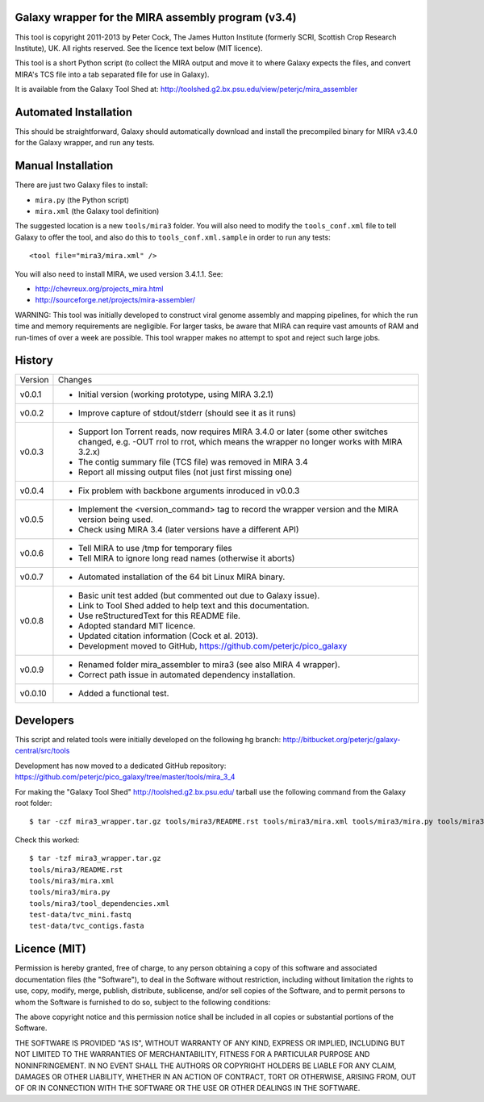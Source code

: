 Galaxy wrapper for the MIRA assembly program (v3.4)
===================================================

This tool is copyright 2011-2013 by Peter Cock, The James Hutton Institute
(formerly SCRI, Scottish Crop Research Institute), UK. All rights reserved.
See the licence text below (MIT licence).

This tool is a short Python script (to collect the MIRA output and move it
to where Galaxy expects the files, and convert MIRA's TCS file into a tab
separated file for use in Galaxy).

It is available from the Galaxy Tool Shed at:
http://toolshed.g2.bx.psu.edu/view/peterjc/mira_assembler 


Automated Installation
======================

This should be straightforward, Galaxy should automatically download and
install the precompiled binary for MIRA v3.4.0 for the Galaxy wrapper,
and run any tests.


Manual Installation
===================

There are just two Galaxy files to install:

* ``mira.py`` (the Python script)
* ``mira.xml`` (the Galaxy tool definition)

The suggested location is a new ``tools/mira3`` folder. You will also need to
modify the ``tools_conf.xml`` file to tell Galaxy to offer the tool, and also do
this to ``tools_conf.xml.sample`` in order to run any tests::

  <tool file="mira3/mira.xml" />

You will also need to install MIRA, we used version 3.4.1.1. See:

* http://chevreux.org/projects_mira.html
* http://sourceforge.net/projects/mira-assembler/

WARNING: This tool was initially developed to construct viral genome assembly
and mapping pipelines, for which the run time and memory requirements are
negligible. For larger tasks, be aware that MIRA can require vast amounts
of RAM and run-times of over a week are possible. This tool wrapper makes
no attempt to spot and reject such large jobs.


History
=======

======= ======================================================================
Version Changes
------- ----------------------------------------------------------------------
v0.0.1  - Initial version (working prototype, using MIRA 3.2.1)
v0.0.2  - Improve capture of stdout/stderr (should see it as it runs)
v0.0.3  - Support Ion Torrent reads, now requires MIRA 3.4.0 or later
          (some other switches changed, e.g. -OUT rrol to rrot, which
          means the wrapper no longer works with MIRA 3.2.x)
        - The contig summary file (TCS file) was removed in MIRA 3.4
        - Report all missing output files (not just first missing one)
v0.0.4  - Fix problem with backbone arguments inroduced in v0.0.3
v0.0.5  - Implement the <version_command> tag to record the wrapper
          version and the MIRA version being used.
        - Check using MIRA 3.4 (later versions have a different API)
v0.0.6  - Tell MIRA to use /tmp for temporary files
        - Tell MIRA to ignore long read names (otherwise it aborts)
v0.0.7  - Automated installation of the 64 bit Linux MIRA binary.
v0.0.8  - Basic unit test added (but commented out due to Galaxy issue).
        - Link to Tool Shed added to help text and this documentation.
        - Use reStructuredText for this README file.
        - Adopted standard MIT licence.
        - Updated citation information (Cock et al. 2013).
        - Development moved to GitHub, https://github.com/peterjc/pico_galaxy
v0.0.9  - Renamed folder mira_assembler to mira3 (see also MIRA 4 wrapper).
        - Correct path issue in automated dependency installation.
v0.0.10 - Added a functional test.
======= ======================================================================


Developers
==========

This script and related tools were initially developed on the following hg branch:
http://bitbucket.org/peterjc/galaxy-central/src/tools

Development has now moved to a dedicated GitHub repository:
https://github.com/peterjc/pico_galaxy/tree/master/tools/mira_3_4

For making the "Galaxy Tool Shed" http://toolshed.g2.bx.psu.edu/ tarball use
the following command from the Galaxy root folder::

    $ tar -czf mira3_wrapper.tar.gz tools/mira3/README.rst tools/mira3/mira.xml tools/mira3/mira.py tools/mira3/tool_dependencies.xml test-data/tvc_mini.fastq test-data/tvc_contigs.fasta

Check this worked::

    $ tar -tzf mira3_wrapper.tar.gz
    tools/mira3/README.rst
    tools/mira3/mira.xml
    tools/mira3/mira.py
    tools/mira3/tool_dependencies.xml
    test-data/tvc_mini.fastq
    test-data/tvc_contigs.fasta


Licence (MIT)
=============

Permission is hereby granted, free of charge, to any person obtaining a copy
of this software and associated documentation files (the "Software"), to deal
in the Software without restriction, including without limitation the rights
to use, copy, modify, merge, publish, distribute, sublicense, and/or sell
copies of the Software, and to permit persons to whom the Software is
furnished to do so, subject to the following conditions:

The above copyright notice and this permission notice shall be included in
all copies or substantial portions of the Software.

THE SOFTWARE IS PROVIDED "AS IS", WITHOUT WARRANTY OF ANY KIND, EXPRESS OR
IMPLIED, INCLUDING BUT NOT LIMITED TO THE WARRANTIES OF MERCHANTABILITY,
FITNESS FOR A PARTICULAR PURPOSE AND NONINFRINGEMENT. IN NO EVENT SHALL THE
AUTHORS OR COPYRIGHT HOLDERS BE LIABLE FOR ANY CLAIM, DAMAGES OR OTHER
LIABILITY, WHETHER IN AN ACTION OF CONTRACT, TORT OR OTHERWISE, ARISING FROM,
OUT OF OR IN CONNECTION WITH THE SOFTWARE OR THE USE OR OTHER DEALINGS IN
THE SOFTWARE.
